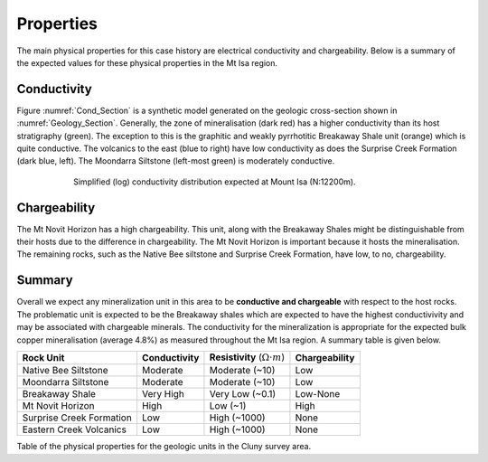 .. _mt_isa_properties:

Properties
==========

The main physical properties for this case history are electrical conductivity
and chargeability. Below is a summary of the expected values for these
physical properties in the Mt Isa region.


Conductivity
------------

Figure :numref:`Cond_Section` is a synthetic model generated on the geologic
cross-section shown in :numref:`Geology_Section`. Generally, the zone of
mineralisation (dark red) has a higher conductivity than its host stratigraphy
(green). The exception to this is the graphitic and weakly pyrrhotitic
Breakaway Shale unit (orange) which is quite conductive. The volcanics to the
east (blue to right) have low conductivity as does the Surprise Creek
Formation (dark blue, left). The Moondarra Siltstone (left-most green) is
moderately conductive.

.. figure:: ./images/Cond_Section.png
    :align: center
    :figwidth: 75%
    :name: Cond_Section

    Simplified (log) conductivity distribution expected at Mount Isa (N:12200m).

Chargeability
-------------

The Mt Novit Horizon has a high chargeability. This unit, along with the
Breakaway Shales might be distinguishable from their hosts due to the
difference in chargeability. The Mt Novit Horizon is important because it
hosts the mineralisation. The remaining rocks, such as the Native Bee
siltstone and Surprise Creek Formation, have low, to no, chargeability.

Summary
-------

Overall we expect any mineralization unit in this area to be **conductive and
chargeable** with respect to the host rocks. The problematic unit is expected
to be the Breakaway shales which are expected to have the highest
conductivivity and may be associated with chargeable minerals. The
conductivity for the mineralization is appropriate for the expected bulk
copper mineralisation (average 4.8%) as measured throughout the Mt Isa region.
A summary table is given below.

.. _MIMgeoTable:

+---------------------------+-------------------+------------------------------------------+-------------------+
|       **Rock Unit**       | **Conductivity**  | **Resistivity** (:math:`\Omega \cdot m`) | **Chargeability** |
+---------------------------+-------------------+------------------------------------------+-------------------+
| Native Bee Siltstone      |  Moderate         | Moderate  (~10)                          |  Low              |
+---------------------------+-------------------+------------------------------------------+-------------------+
| Moondarra Siltstone       |  Moderate         | Moderate  (~10)                          |  Low              |
+---------------------------+-------------------+------------------------------------------+-------------------+
| Breakaway Shale           |  Very High        | Very Low (~0.1)                          |  Low-None         |
+---------------------------+-------------------+------------------------------------------+-------------------+
| Mt Novit Horizon          |  High             | Low (~1)                                 |  High             |
+---------------------------+-------------------+------------------------------------------+-------------------+
| Surprise Creek Formation  |  Low              | High (~1000)                             |  None             |
+---------------------------+-------------------+------------------------------------------+-------------------+
| Eastern Creek Volcanics   |  Low              | High (~1000)                             |  None             |
+---------------------------+-------------------+------------------------------------------+-------------------+

Table of the physical properties for the geologic units in the Cluny survey area.

